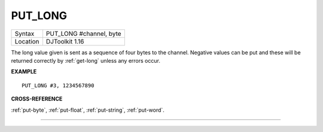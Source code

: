 ..  _put-long:

PUT\_LONG
=========

+----------+-------------------------------------------------------------------+
| Syntax   | PUT\_LONG #channel, byte                                          |
+----------+-------------------------------------------------------------------+
| Location | DJToolkit 1.16                                                    |
+----------+-------------------------------------------------------------------+

The long value given is sent as a sequence of four bytes to the channel. Negative values can be put and these will be returned correctly by :ref:`get-long` unless any errors occur.

**EXAMPLE**

::

    PUT_LONG #3, 1234567890

**CROSS-REFERENCE**

:ref:`put-byte`, :ref:`put-float`, :ref:`put-string`, :ref:`put-word`.


-------



